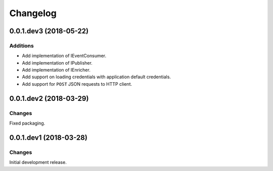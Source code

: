 Changelog
=========

0.0.1.dev3 (2018-05-22)
-----------------------

Additions
~~~~~~~~~

* Add implementation of IEventConsumer.
* Add implementation of IPublisher.
* Add implementation of IEnricher.
* Add support on loading credentials with application default credentials.
* Add support for ``POST`` JSON requests to HTTP client.

0.0.1.dev2 (2018-03-29)
-----------------------

Changes
~~~~~~~

Fixed packaging.


0.0.1.dev1 (2018-03-28)
-----------------------

Changes
~~~~~~~

Initial development release.
